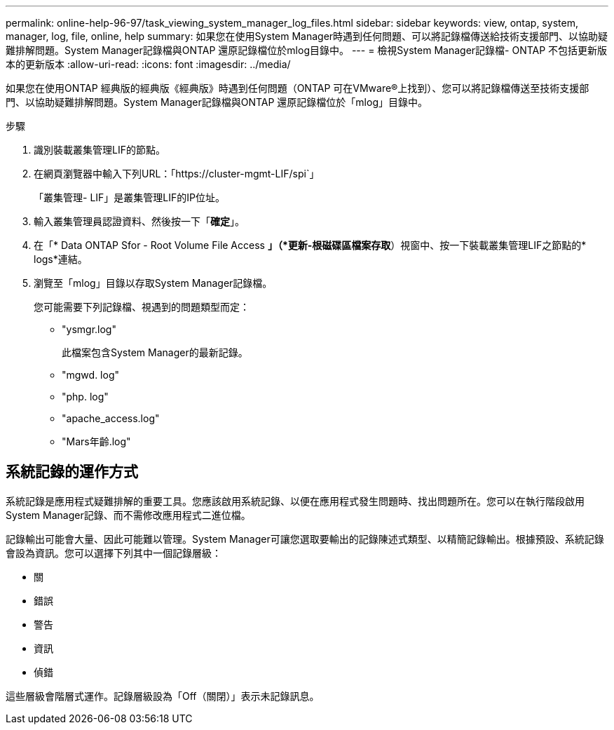 ---
permalink: online-help-96-97/task_viewing_system_manager_log_files.html 
sidebar: sidebar 
keywords: view, ontap, system, manager, log, file, online, help 
summary: 如果您在使用System Manager時遇到任何問題、可以將記錄檔傳送給技術支援部門、以協助疑難排解問題。System Manager記錄檔與ONTAP 還原記錄檔位於mlog目錄中。 
---
= 檢視System Manager記錄檔- ONTAP 不包括更新版本的更新版本
:allow-uri-read: 
:icons: font
:imagesdir: ../media/


[role="lead"]
如果您在使用ONTAP 經典版的經典版《經典版》時遇到任何問題（ONTAP 可在VMware®上找到）、您可以將記錄檔傳送至技術支援部門、以協助疑難排解問題。System Manager記錄檔與ONTAP 還原記錄檔位於「mlog」目錄中。

.步驟
. 識別裝載叢集管理LIF的節點。
. 在網頁瀏覽器中輸入下列URL：「+https://cluster-mgmt-LIF/spi+`」
+
「叢集管理- LIF」是叢集管理LIF的IP位址。

. 輸入叢集管理員認證資料、然後按一下「*確定*」。
. 在「* Data ONTAP Sfor - Root Volume File Access *」（*更新-根磁碟區檔案存取*）視窗中、按一下裝載叢集管理LIF之節點的* logs*連結。
. 瀏覽至「mlog」目錄以存取System Manager記錄檔。
+
您可能需要下列記錄檔、視遇到的問題類型而定：

+
** "ysmgr.log"
+
此檔案包含System Manager的最新記錄。

** "mgwd. log"
** "php. log"
** "apache_access.log"
** "Mars年齡.log"






== 系統記錄的運作方式

系統記錄是應用程式疑難排解的重要工具。您應該啟用系統記錄、以便在應用程式發生問題時、找出問題所在。您可以在執行階段啟用System Manager記錄、而不需修改應用程式二進位檔。

記錄輸出可能會大量、因此可能難以管理。System Manager可讓您選取要輸出的記錄陳述式類型、以精簡記錄輸出。根據預設、系統記錄會設為資訊。您可以選擇下列其中一個記錄層級：

* 關
* 錯誤
* 警告
* 資訊
* 偵錯


這些層級會階層式運作。記錄層級設為「Off（關閉）」表示未記錄訊息。
